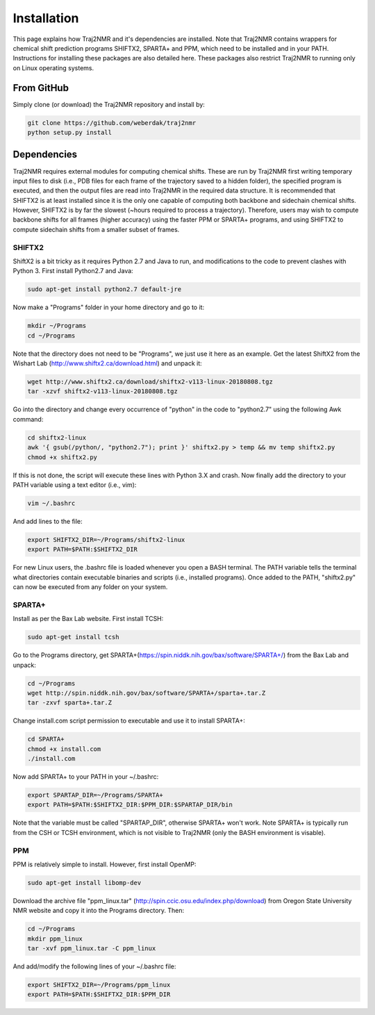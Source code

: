
.. _installation:

Installation
============

This page explains how Traj2NMR and it's dependencies are installed. Note that Traj2NMR contains wrappers for chemical shift prediction programs SHIFTX2, SPARTA+ and PPM, which need to be installed and in your PATH. Instructions for installing these packages are also detailed here. These packages also restrict Traj2NMR to running only on Linux operating systems.


From GitHub
-----------

Simply clone (or download) the Traj2NMR repository and install by:

.. code-block:: shell

    git clone https://github.com/weberdak/traj2nmr
    python setup.py install


Dependencies
------------

Traj2NMR requires external modules for computing chemical shifts. These are run by Traj2NMR first writing temporary input files to disk (i.e., PDB files for each frame of the trajectory saved to a hidden folder), the specified program is executed, and then the output files are read into Traj2NMR in the required data structure. It is recommended that SHIFTX2 is at least installed since it is the only one capable of computing both backbone and sidechain chemical shifts. However, SHIFTX2 is by far the slowest (~hours required to process a trajectory). Therefore, users may wish to compute backbone shifts for all frames (higher accuracy) using the faster PPM or SPARTA+ programs, and using SHIFTX2 to compute sidechain shifts from a smaller subset of frames.


SHIFTX2
```````

ShiftX2 is a bit tricky as it requires Python 2.7 and Java to run, and modifications to the code to prevent clashes with Python 3. First install Python2.7 and Java:

.. code-block:: shell

    sudo apt-get install python2.7 default-jre

Now make a "Programs" folder in your home directory and go to it:

.. code-block:: shell

    mkdir ~/Programs
    cd ~/Programs

Note that the directory does not need to be "Programs", we just use it here as an example. Get the latest ShiftX2 from the Wishart Lab (http://www.shiftx2.ca/download.html) and unpack it:

.. code-block:: shell

    wget http://www.shiftx2.ca/download/shiftx2-v113-linux-20180808.tgz
    tar -xzvf shiftx2-v113-linux-20180808.tgz

Go into the directory and change every occurrence of "python" in the code to "python2.7" using the following Awk command:

.. code-block:: shell

    cd shiftx2-linux
    awk '{ gsub(/python/, "python2.7"); print }' shiftx2.py > temp && mv temp shiftx2.py
    chmod +x shiftx2.py

If this is not done, the script will execute these lines with Python 3.X and crash. Now finally add the directory to your PATH variable using a text editor (i.e., vim):

.. code-block:: shell

    vim ~/.bashrc

And add lines to the file:

.. code-block:: shell

    export SHIFTX2_DIR=~/Programs/shiftx2-linux
    export PATH=$PATH:$SHIFTX2_DIR

For new Linux users, the .bashrc file is loaded whenever you open a BASH terminal. The PATH variable tells the terminal what directories contain executable binaries and scripts (i.e., installed programs). Once added to the PATH, "shiftx2.py" can now be executed from any folder on your system.


SPARTA+
```````

Install as per the Bax Lab website. First install TCSH:

.. code-block:: shell

    sudo apt-get install tcsh

Go to the Programs directory, get SPARTA+(https://spin.niddk.nih.gov/bax/software/SPARTA+/) from the Bax Lab and unpack: 

.. code-block:: shell

    cd ~/Programs
    wget http://spin.niddk.nih.gov/bax/software/SPARTA+/sparta+.tar.Z
    tar -zxvf sparta+.tar.Z

Change install.com script permission to executable and use it to install SPARTA+:

.. code-block:: shell

    cd SPARTA+
    chmod +x install.com
    ./install.com

Now add SPARTA+ to your PATH in your ~/.bashrc:

.. code-block:: shell

    export SPARTAP_DIR=~/Programs/SPARTA+
    export PATH=$PATH:$SHIFTX2_DIR:$PPM_DIR:$SPARTAP_DIR/bin

Note that the variable must be called "SPARTAP_DIR", otherwise SPARTA+ won't work. Note SPARTA+ is typically run from the CSH or TCSH environment, which is not visible to Traj2NMR (only the BASH environment is visable).


PPM
```

PPM is relatively simple to install. However, first install OpenMP:

.. code-block:: shell

    sudo apt-get install libomp-dev

Download the archive file "ppm_linux.tar" (http://spin.ccic.osu.edu/index.php/download) from Oregon State University NMR website and copy it into the Programs directory. Then:

.. code-block:: shell

    cd ~/Programs
    mkdir ppm_linux
    tar -xvf ppm_linux.tar -C ppm_linux

And add/modify the following lines of your ~/.bashrc file:

.. code-block:: shell

    export SHIFTX2_DIR=~/Programs/ppm_linux
    export PATH=$PATH:$SHIFTX2_DIR:$PPM_DIR